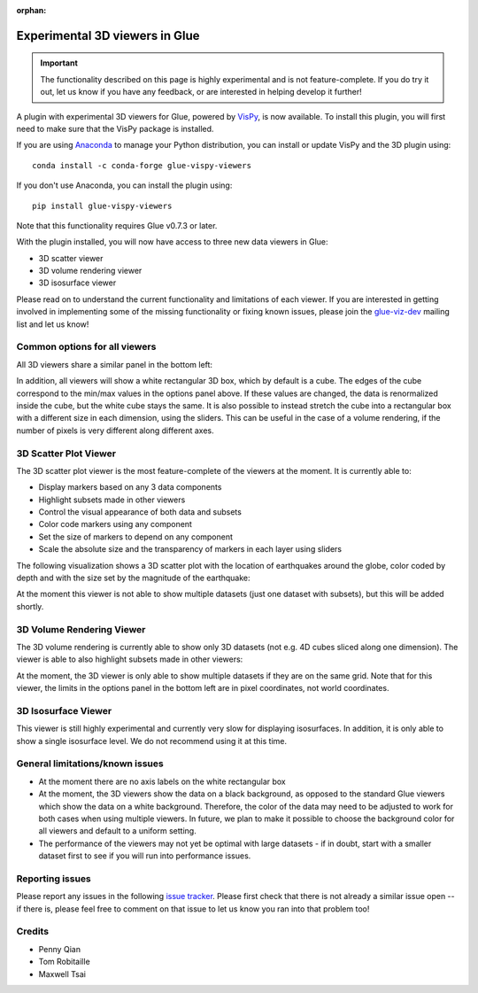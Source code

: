 :orphan:

.. _experimental_3d:

Experimental 3D viewers in Glue
===============================

.. important:: The functionality described on this page is highly experimental
               and is not feature-complete. If you do try it out, let us know if
               you have any feedback, or are interested in helping develop it
               further!

A plugin with experimental 3D viewers for Glue, powered by `VisPy
<http://www.vispy.org>`_, is now available. To install this plugin, you will
first need to make sure that the VisPy package is installed.

If you are using
`Anaconda <https://www.continuum.io/downloads>`_ to manage your Python
distribution, you can install or update VisPy and the 3D plugin using::

    conda install -c conda-forge glue-vispy-viewers

If you don't use Anaconda, you can install the plugin using::

    pip install glue-vispy-viewers

Note that this functionality requires Glue v0.7.3 or later.

With the plugin installed, you will now have access to three new data
viewers in Glue:

* 3D scatter viewer
* 3D volume rendering viewer
* 3D isosurface viewer

Please read on to understand the current functionality and limitations of each
viewer. If you are interested in getting involved in implementing some of the
missing functionality or fixing known issues, please join the `glue-viz-dev
<https://groups.google.com/forum/#!forum/glue-viz-dev>`_ mailing list and let
us know!

Common options for all viewers
------------------------------

All 3D viewers share a similar panel in the bottom left:

.. image:: common_options.jpg
   :align: center
   :width: 300px

In addition, all viewers will show a white rectangular 3D box, which by default
is a cube. The edges of the cube correspond to the min/max values in the
options panel above. If these values are changed, the data is renormalized
inside the cube, but the white cube stays the same. It is also possible to
instead stretch the cube into a rectangular box with a different size in each
dimension, using the sliders. This can be useful in the case of a volume
rendering, if the number of pixels is very different along different axes.

3D Scatter Plot Viewer
----------------------

The 3D scatter plot viewer is the most feature-complete of the viewers at the moment. It is currently able to:

* Display markers based on any 3 data components
* Highlight subsets made in other viewers
* Control the visual appearance of both data and subsets
* Color code markers using any component
* Set the size of markers to depend on any component
* Scale the absolute size and the transparency of markers in each layer using
  sliders

The following visualization shows a 3D scatter plot with the location of
earthquakes around the globe, color coded by depth and with the size set by the
magnitude of the earthquake:

.. image:: 3d_scatter.jpg
   :align: center
   :width: 600px

At the moment this viewer is not able to show multiple datasets (just one
dataset with subsets), but this will be added shortly.

3D Volume Rendering Viewer
--------------------------

The 3D volume rendering is currently able to show only 3D datasets (not e.g. 4D
cubes sliced along one dimension). The viewer is able to also highlight subsets
made in other viewers:

.. image:: 3d_volume.jpg
   :align: center
   :width: 600px

At the moment, the 3D viewer is only able to show multiple datasets if they are
on the same grid. Note that for this viewer, the limits in the options panel in
the bottom left are in pixel coordinates, not world coordinates.

3D Isosurface Viewer
--------------------

This viewer is still highly experimental and currently very slow for displaying
isosurfaces. In addition, it is only able to show a single isosurface level. We
do not recommend using it at this time.

General limitations/known issues
--------------------------------

* At the moment there are no axis labels on the white rectangular box

* At the moment, the 3D viewers show the data on a black background, as opposed
  to the standard Glue viewers which show the data on a white background.
  Therefore, the color of the data may need to be adjusted to work for both
  cases when using multiple viewers. In future, we plan to make it possible to
  choose the background color for all viewers and default to a uniform setting.

* The performance of the viewers may not yet be optimal with large datasets -
  if in doubt, start with a smaller dataset first to see if you will run into
  performance issues.

Reporting issues
----------------

Please report any issues in the following `issue tracker
<https://github.com/glue-viz/glue-3d-viewer/issues>`_. Please first check that
there is not already a similar issue open -- if there is, please feel free to
comment on that issue to let us know you ran into that problem too!

Credits
-------

* Penny Qian
* Tom Robitaille
* Maxwell Tsai
